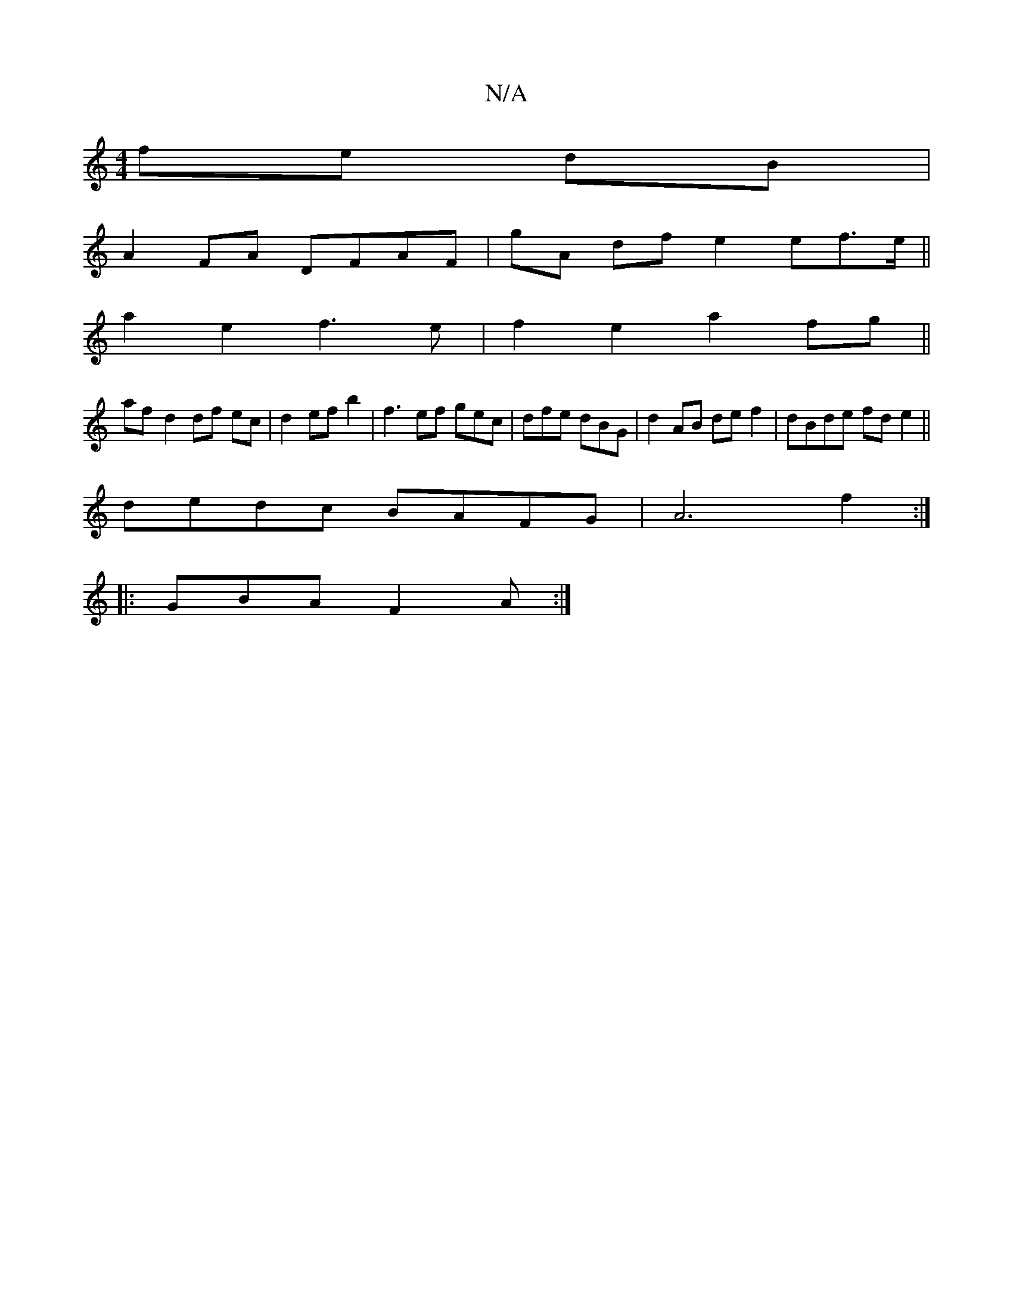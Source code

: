 X:1
T:N/A
M:4/4
R:N/A
K:Cmajor
fe dB|
A2 FA DFAF | gA df e2 ef>e||
a2 e2 f3e|f2 e2 a2 fg ||
af- d2 df ec | d2efb2 | f3 ef gec|dfe dBG|d2 AB def2 | dBde fd e2 ||
dedc BAFG | A6 f2 :|
|: GBA F2 A :|
V:2 B,FD DFA | B2d e2 e | fec A3 B